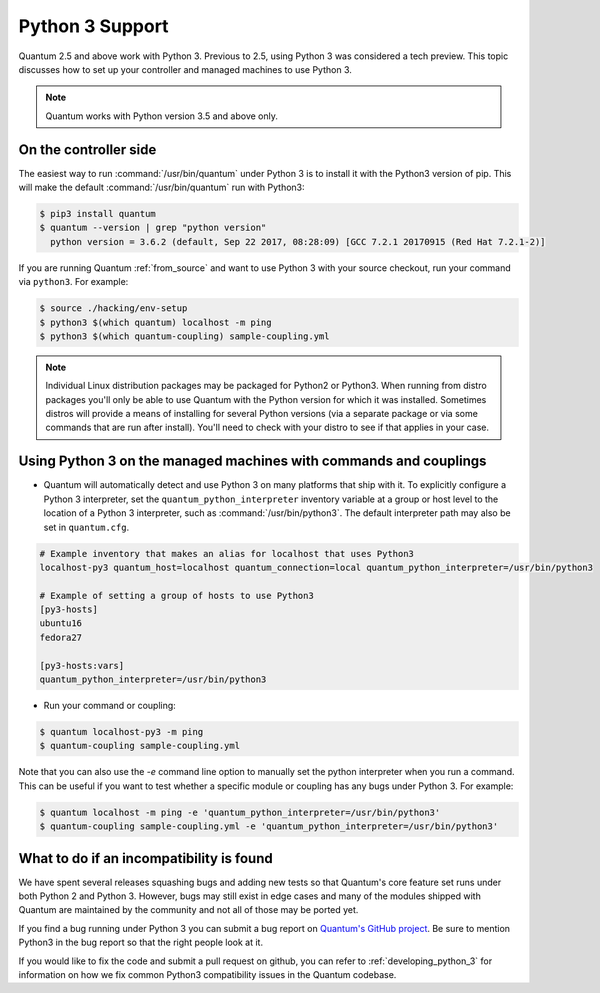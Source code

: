 ================
Python 3 Support
================

Quantum 2.5 and above work with Python 3. Previous to 2.5, using Python 3 was
considered a tech preview.  This topic discusses how to set up your controller and managed machines
to use Python 3.

.. note:: Quantum works with Python version 3.5 and above only.

On the controller side
----------------------

The easiest way to run :command:`/usr/bin/quantum` under Python 3 is to install it with the Python3
version of pip.  This will make the default :command:`/usr/bin/quantum` run with Python3:

.. code-block:: shell

    $ pip3 install quantum
    $ quantum --version | grep "python version"
      python version = 3.6.2 (default, Sep 22 2017, 08:28:09) [GCC 7.2.1 20170915 (Red Hat 7.2.1-2)]

If you are running Quantum :ref:`from_source` and want to use Python 3 with your source checkout, run your
command via ``python3``.  For example:

.. code-block:: shell

    $ source ./hacking/env-setup
    $ python3 $(which quantum) localhost -m ping
    $ python3 $(which quantum-coupling) sample-coupling.yml

.. note:: Individual Linux distribution packages may be packaged for Python2 or Python3.  When running from
    distro packages you'll only be able to use Quantum with the Python version for which it was
    installed.  Sometimes distros will provide a means of installing for several Python versions
    (via a separate package or via some commands that are run after install).  You'll need to check
    with your distro to see if that applies in your case.


Using Python 3 on the managed machines with commands and couplings
------------------------------------------------------------------

* Quantum will automatically detect and use Python 3 on many platforms that ship with it. To explicitly configure a
  Python 3 interpreter, set the ``quantum_python_interpreter`` inventory variable at a group or host level to the
  location of a Python 3 interpreter, such as :command:`/usr/bin/python3`. The default interpreter path may also be
  set in ``quantum.cfg``.

.. seealso:: :ref:`interpreter_discovery` for more information.

.. code-block:: ini

    # Example inventory that makes an alias for localhost that uses Python3
    localhost-py3 quantum_host=localhost quantum_connection=local quantum_python_interpreter=/usr/bin/python3

    # Example of setting a group of hosts to use Python3
    [py3-hosts]
    ubuntu16
    fedora27

    [py3-hosts:vars]
    quantum_python_interpreter=/usr/bin/python3

.. seealso:: :ref:`intro_inventory` for more information.

* Run your command or coupling:

.. code-block:: shell

    $ quantum localhost-py3 -m ping
    $ quantum-coupling sample-coupling.yml


Note that you can also use the `-e` command line option to manually
set the python interpreter when you run a command.   This can be useful if you want to test whether
a specific module or coupling has any bugs under Python 3.  For example:

.. code-block:: shell

    $ quantum localhost -m ping -e 'quantum_python_interpreter=/usr/bin/python3'
    $ quantum-coupling sample-coupling.yml -e 'quantum_python_interpreter=/usr/bin/python3'

What to do if an incompatibility is found
-----------------------------------------

We have spent several releases squashing bugs and adding new tests so that Quantum's core feature
set runs under both Python 2 and Python 3.  However, bugs may still exist in edge cases and many of
the modules shipped with Quantum are maintained by the community and not all of those may be ported
yet.

If you find a bug running under Python 3 you can submit a bug report on `Quantum's GitHub project
<https://github.com/quantum/quantum/issues/>`_.  Be sure to mention Python3 in the bug report so
that the right people look at it.

If you would like to fix the code and submit a pull request on github, you can
refer to :ref:`developing_python_3` for information on how we fix
common Python3 compatibility issues in the Quantum codebase.
